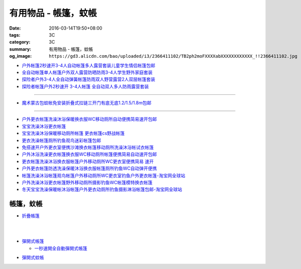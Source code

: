 有用物品 - 帳篷，蚊帳
#####################

:date: 2016-03-14T19:50+08:00
:tags: 3C
:category: 3C
:summary: 有用物品 - 帳篷，蚊帳
:og_image: ``https://gd3.alicdn.com/bao/uploaded/i3/2366411102/TB2ph2moFXXXXabXXXXXXXXXXXX_!!2366411102.jpg``


.. image:: https://gd3.alicdn.com/bao/uploaded/i3/2366411102/TB2ph2moFXXXXabXXXXXXXXXXXX_!!2366411102.jpg
   :alt: 帐篷户外3-4人 套装2秒速开帐篷帐篷全自动双人多人防雨野营帐篷
   :target: https://item.taobao.com/item.htm?id=528206212804
   :align: center

- `户外帐篷2秒速开3-4人自动帐篷多人露营套装儿童学生情侣帐篷包邮 <https://item.taobao.com/item.htm?id=528010016940>`_
- `全自动帐篷单人帐篷户外双人露营防晒防雨3-4人学生野外家庭套装 <https://item.taobao.com/item.htm?id=37420201384>`_
- `探险者户外3-4人全自动弹簧帐篷防雨双人野营露营2人双层帐篷套装 <https://item.taobao.com/item.htm?id=520322877126>`_
- `探险者帐篷户外2秒速开 3-4人帐篷 全自动双人多人防雨露营套装 <https://item.taobao.com/item.htm?id=43943998032>`_

----

.. image:: https://gd1.alicdn.com/bao/uploaded/i1/TB1F49QKVXXXXcHXpXXXXXXXXXX_!!0-item_pic.jpg
   :alt: 免安装蒙古包蚊帐1.8/1.5/1.2/1m米床宿舍上下铺拉链折叠式包邮
   :target: https://item.taobao.com/item.htm?id=520615902485
   :align: center

- `魔术蒙古包蚊帐免安装折叠式拉链三开门有底无底1.2/1.5/1.8m包邮 <https://item.taobao.com/item.htm?id=24168448069>`_

----

.. image:: https://gd4.alicdn.com/bao/uploaded/i4/TB1gBp2HXXXXXboXFXXXXXXXXXX_!!0-item_pic.jpg
   :alt: 保暖宝宝洗澡沐浴更衣帐篷移动厕所帐篷摄影帐篷
   :target: https://item.taobao.com/item.htm?id=35117833855
   :align: center

- `户外更衣帐篷洗澡沐浴保暖换衣服WC移动厕所自动便携简易速开包邮 <https://item.taobao.com/item.htm?id=15859177527>`_
- `宝宝洗澡沐浴更衣帐篷 <https://item.taobao.com/item.htm?id=522990675664>`_
- `宝宝洗澡沐浴保暖移动厕所帐篷 更衣帐篷cs野战帐篷 <https://item.taobao.com/item.htm?id=35118916589>`_
- `更衣洗澡帐篷厕所钓鱼观鸟迷彩帐篷包邮 <https://item.taobao.com/item.htm?id=36716895300>`_
- `免搭速开户外更衣室便携沙滩换衣帐篷移动厕所洗澡沐浴帐试衣帐篷 <https://item.taobao.com/item.htm?id=522050123554>`_
- `户外沐浴洗澡更衣帐篷换衣服WC移动厕所帐篷便携简易自动速开包邮 <https://item.taobao.com/item.htm?id=19753108696>`_
- `更衣帐篷洗澡沐浴换衣服帐篷户外移动厕所WC更衣室便携简易 速开 <https://item.taobao.com/item.htm?id=42238051407>`_
- `户外更衣帐篷防透洗澡保暖沐浴换衣服帐篷厕所钓鱼WC自动弹开便携 <https://item.taobao.com/item.htm?id=19923616464>`_
- `帐篷洗澡沐浴帐篷观鸟帐篷户外移动厕所WC更衣室钓鱼户外更衣帐篷-淘宝网全球站 <https://item.taobao.com/item.htm?id=37041506092>`_
- `户外洗澡沐浴更衣帐篷野外移动厕所摄影钓鱼WC帐篷模特换衣帐篷 <https://item.taobao.com/item.htm?id=37439280724>`_
- `冬天宝宝洗澡保暖帐沐浴帐篷户外更衣动厕所钓鱼摄影淋浴帐篷包邮-淘宝网全球站 <https://item.taobao.com/item.htm?id=524343319799>`_

帳篷，蚊帳
++++++++++

* `折疊帳篷 <https://www.google.com/search?q=%E6%8A%98%E7%96%8A%E5%B8%B3%E7%AF%B7>`_

.. image:: http://ec1img.pchome.com.tw/pic/v1/data/item/201603/D/E/A/R/H/P/DEARHP-A900623HW000_56dcdcc2dfd38.jpg
   :alt: 【韓國熱銷】秒開全自動彈開式帳篷/速開帳/沙灘帳篷/遮陽帳(橘色)
   :target: http://24h.pchome.com.tw/prod/DEARHP-A900623HW
   :align: center

|

.. image:: http://ec1img.pchome.com.tw/pic/v1/data/item/201506/D/E/B/Q/8/0/DEBQ80-A900667FB000_557a7ee1bb1e7.jpg
   :alt: 【索樂生活】秒開自動沙灘帳篷.防曬 抗UV 日本瘋遮陽帳蓬 贈收納袋+6營釘
   :target: http://24h.pchome.com.tw/prod/DEBQ80-A900667FB
   :align: center

|

.. image:: http://ec1img.pchome.com.tw/pic/v1/data/item/201506/D/E/B/Q/8/0/DEBQ80-A900657BY000_55754ee25d7db.jpg
   :alt: 夏日萬用秒開帳篷-雙人 ( 翡翠綠 )
   :target: http://24h.pchome.com.tw/prod/DEBQ80-A900657BY
   :align: center

* `彈開式帳篷 <https://www.google.com/search?q=%E5%BD%88%E9%96%8B%E5%BC%8F%E5%B8%B3%E7%AF%B7>`_

  - `一秒速開全自動彈開式帳篷 <https://www.google.com/search?q=%E4%B8%80%E7%A7%92%E9%80%9F%E9%96%8B%E5%85%A8%E8%87%AA%E5%8B%95%E5%BD%88%E9%96%8B%E5%BC%8F%E5%B8%B3%E7%AF%B7>`_

.. image:: http://www.rt-mart.com.tw/website/uploads_product/website_2/P0000200048880_1_48645.jpg
   :alt: 彈開式迷彩四人帳
   :target: http://www.rt-mart.com.tw/direct/index.php?action=product_detail&prod_no=P0000200048880
   :align: center

* `彈開式蚊帳 <https://www.google.com/search?q=%E5%BD%88%E9%96%8B%E5%BC%8F%E8%9A%8A%E5%B8%B3>`_

